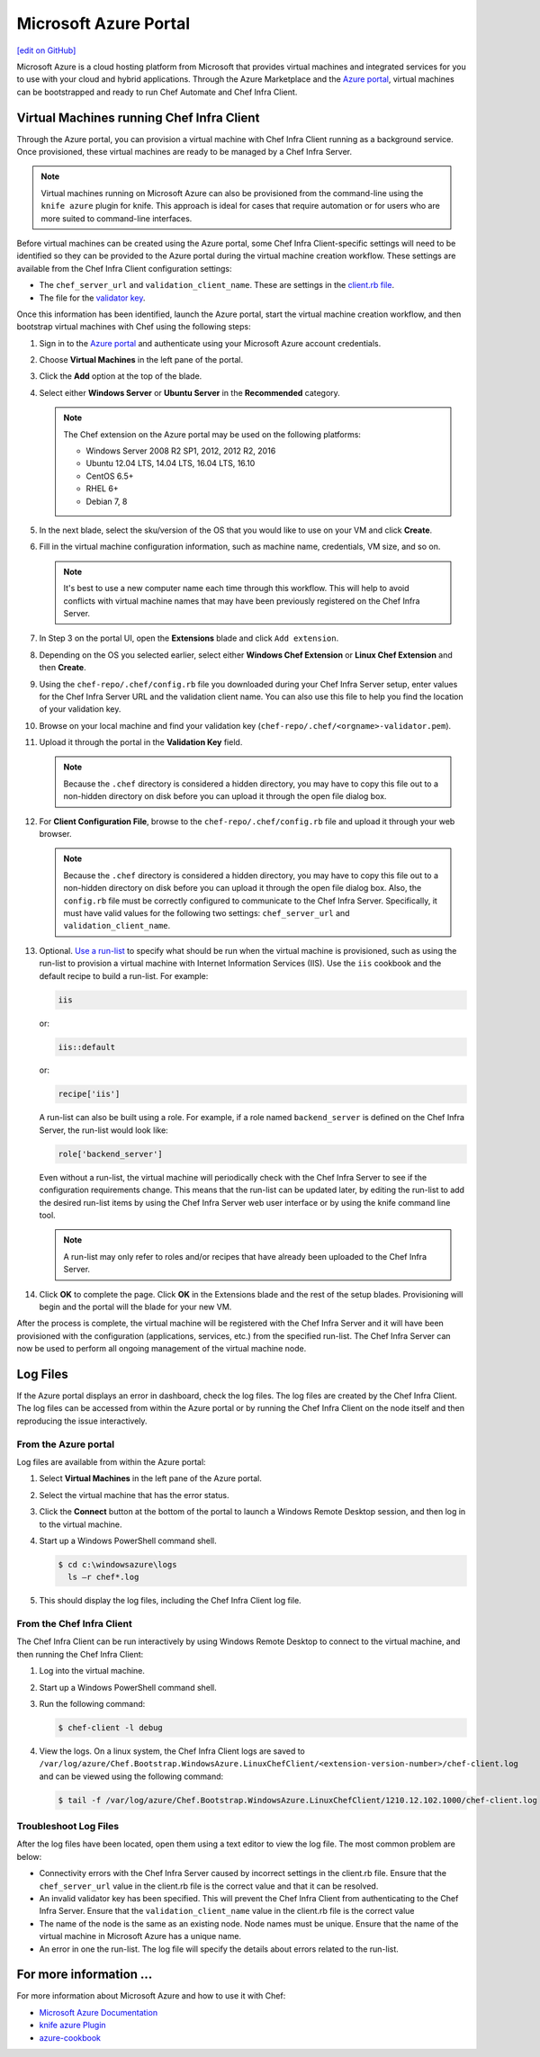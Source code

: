 =====================================================
Microsoft Azure Portal
=====================================================
`[edit on GitHub] <https://github.com/chef/chef-web-docs/blob/master/chef_master/source/azure_portal.rst>`__

.. tag cloud_azure_portal

Microsoft Azure is a cloud hosting platform from Microsoft that provides virtual machines and integrated services for you to use with your cloud and hybrid applications. Through the Azure Marketplace and the `Azure portal <https://portal.azure.com/>`_, virtual machines can be bootstrapped and ready to run Chef Automate and Chef Infra Client.

.. end_tag

Virtual Machines running Chef Infra Client
=====================================================

.. tag cloud_azure_portal_platforms

Through the Azure portal, you can provision a virtual machine with Chef Infra Client running as a background service. Once provisioned, these virtual machines are ready to be managed by a Chef Infra Server.

.. note:: Virtual machines running on Microsoft Azure can also be provisioned from the command-line using the ``knife azure`` plugin for knife. This approach is ideal for cases that require automation or for users who are more suited to command-line interfaces.

.. end_tag

.. tag cloud_azure_portal_settings_chef_client

Before virtual machines can be created using the Azure portal, some Chef Infra Client-specific settings will need to be identified so they can be provided to the Azure portal during the virtual machine creation workflow. These settings are available from the Chef Infra Client configuration settings:

* The ``chef_server_url`` and ``validation_client_name``. These are settings in the `client.rb file </config_rb_client.html>`__.

* The file for the `validator key </chef_private_keys.html>`__.

.. end_tag

.. tag cloud_azure_portal_virtual_machines

Once this information has been identified, launch the Azure portal, start the virtual machine creation workflow, and then bootstrap virtual machines with Chef using the following steps:

#. Sign in to the `Azure portal <https://portal.azure.com/>`_ and authenticate using your Microsoft Azure account credentials.

#. Choose **Virtual Machines** in the left pane of the portal.

#. Click the **Add** option at the top of the blade.

#. Select either **Windows Server** or **Ubuntu Server** in the **Recommended** category.

   .. note:: The Chef extension on the Azure portal may be used on the following platforms:

      * Windows Server 2008 R2 SP1, 2012, 2012 R2, 2016
      * Ubuntu 12.04 LTS, 14.04 LTS, 16.04 LTS, 16.10
      * CentOS 6.5+
      * RHEL 6+
      * Debian 7, 8

#. In the next blade, select the sku/version of the OS that you would like to use on your VM and click **Create**.

#. Fill in the virtual machine configuration information, such as machine name, credentials, VM size, and so on.

   .. note:: It's best to use a new computer name each time through this workflow. This will help to avoid conflicts with virtual machine names that may have been previously registered on the Chef Infra Server.

#. In Step 3 on the portal UI, open the **Extensions** blade and click ``Add extension``.

#. Depending on the OS you selected earlier, select either **Windows Chef Extension** or **Linux Chef Extension** and then **Create**.

#. Using the ``chef-repo/.chef/config.rb`` file you downloaded during your Chef Infra Server setup, enter values for the Chef Infra Server URL and the validation client name. You can also use this file to help you find the location of your validation key.

#. Browse on your local machine and find your validation key (``chef-repo/.chef/<orgname>-validator.pem``).

#. Upload it through the portal in the **Validation Key** field.

   .. note:: Because the ``.chef`` directory is considered a hidden directory, you may have to copy this file out to a non-hidden directory on disk before you can upload it through the open file dialog box.

#. For **Client Configuration File**, browse to the ``chef-repo/.chef/config.rb`` file and upload it through your web browser.

   .. note:: Because the ``.chef`` directory is considered a hidden directory, you may have to copy this file out to a non-hidden directory on disk before you can upload it through the open file dialog box. Also, the ``config.rb`` file must be correctly configured to communicate to the Chef Infra Server. Specifically, it must have valid values for the following two settings: ``chef_server_url`` and ``validation_client_name``.

#. Optional. `Use a run-list </run_lists.html>`__ to specify what should be run when the virtual machine is provisioned, such as using the run-list to provision a virtual machine with Internet Information Services (IIS). Use the ``iis`` cookbook and the default recipe to build a run-list. For example:

   .. code-block:: ruby

      iis

   or:

   .. code-block:: ruby

      iis::default

   or:

   .. code-block:: ruby

      recipe['iis']

   A run-list can also be built using a role. For example, if a role named ``backend_server`` is defined on the Chef Infra Server, the run-list would look like:

   .. code-block:: ruby

      role['backend_server']

   Even without a run-list, the virtual machine will periodically check with the Chef Infra Server to see if the configuration requirements change. This means that the run-list can be updated later, by editing the run-list to add the desired run-list items by using the Chef Infra Server web user interface or by using the knife command line tool.

   .. note:: A run-list may only refer to roles and/or recipes that have already been uploaded to the Chef Infra Server.

#. Click **OK** to complete the page. Click **OK** in the Extensions blade and the rest of the setup blades. Provisioning will begin and the portal will the blade for your new VM.

After the process is complete, the virtual machine will be registered with the Chef Infra Server and it will have been provisioned with the configuration (applications, services, etc.) from the specified run-list. The Chef Infra Server can now be used to perform all ongoing management of the virtual machine node.

.. end_tag

Log Files
=====================================================
.. tag cloud_azure_portal_log_files

If the Azure portal displays an error in dashboard, check the log files. The log files are created by the Chef Infra Client. The log files can be accessed from within the Azure portal or by running the Chef Infra Client on the node itself and then reproducing the issue interactively.

.. end_tag

From the Azure portal
-----------------------------------------------------
.. tag cloud_azure_portal_log_files_azure_portal

Log files are available from within the Azure portal:

#. Select **Virtual Machines** in the left pane of the Azure portal.

#. Select the virtual machine that has the error status.

#. Click the **Connect** button at the bottom of the portal to launch a Windows Remote Desktop session, and then log in to the virtual machine.

#. Start up a Windows PowerShell command shell.

   .. code-block:: bash

      $ cd c:\windowsazure\logs
        ls –r chef*.log

#. This should display the log files, including the Chef Infra Client log file.

.. end_tag

From the Chef Infra Client
-----------------------------------------------------
.. tag cloud_azure_portal_log_files_chef_client

The Chef Infra Client can be run interactively by using Windows Remote Desktop to connect to the virtual machine, and then running the Chef Infra Client:

#. Log into the virtual machine.

#. Start up a Windows PowerShell command shell.

#. Run the following command:

   .. code-block:: bash

      $ chef-client -l debug

#. View the logs. On a linux system, the Chef Infra Client logs are saved to ``/var/log/azure/Chef.Bootstrap.WindowsAzure.LinuxChefClient/<extension-version-number>/chef-client.log`` and can be viewed using the following command:

   .. code-block:: bash

      $ tail -f /var/log/azure/Chef.Bootstrap.WindowsAzure.LinuxChefClient/1210.12.102.1000/chef-client.log

.. end_tag

Troubleshoot Log Files
-----------------------------------------------------
.. tag cloud_azure_portal_log_files_troubleshoot

After the log files have been located, open them using a text editor to view the log file. The most common problem are below:

* Connectivity errors with the Chef Infra Server caused by incorrect settings in the client.rb file. Ensure that the ``chef_server_url`` value in the client.rb file is the correct value and that it can be resolved.
* An invalid validator key has been specified. This will prevent the Chef Infra Client from authenticating to the Chef Infra Server. Ensure that the ``validation_client_name`` value in the client.rb file is the correct value
* The name of the node is the same as an existing node. Node names must be unique. Ensure that the name of the virtual machine in Microsoft Azure has a unique name.
* An error in one the run-list. The log file will specify the details about errors related to the run-list.

.. end_tag

For more information ...
=====================================================
For more information about Microsoft Azure and how to use it with Chef:

* `Microsoft Azure Documentation <https://azure.microsoft.com/en-us/documentation/services/virtual-machines/>`_
* `knife azure Plugin <https://github.com/chef/knife-azure>`_
* `azure-cookbook <https://github.com/chef-partners/azure-cookbook>`_
